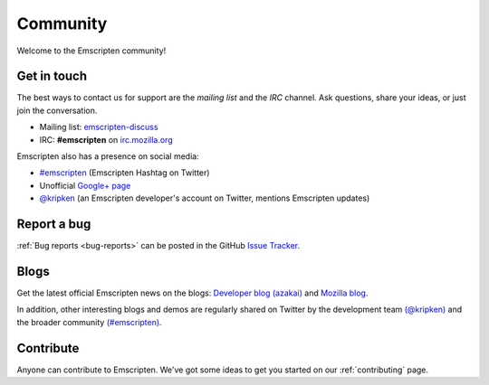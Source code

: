.. _community:

=========
Community
=========

Welcome to the Emscripten community! 


.. _contact:

Get in touch
============

The best ways to contact us for support are the *mailing list* and the *IRC* channel. Ask questions, share your ideas, or just join the conversation.

- Mailing list: `emscripten-discuss <http://groups.google.com/group/emscripten-discuss>`_
- IRC: **#emscripten** on `irc.mozilla.org <https://wiki.mozilla.org/IRC>`_ 

Emscripten also has a presence on social media:

- `#emscripten <https://twitter.com/hashtag/emscripten>`_ (Emscripten Hashtag on Twitter)   
- Unofficial `Google+ page <https://plus.google.com/100622854474489221138>`_
- `@kripken <https://twitter.com/kripken>`_ (an Emscripten developer's account on Twitter, mentions Emscripten updates)


Report a bug
============

:ref:`Bug reports <bug-reports>` can be posted in the GitHub `Issue Tracker <https://github.com/kripken/emscripten/issues?state=open>`_.


.. _blogs:


Blogs
=====

Get the latest official Emscripten news on the blogs: `Developer blog (azakai) <http://mozakai.blogspot.com/>`_ and `Mozilla blog <https://blog.mozilla.org/blog/tag/emscripten/>`_.

In addition, other interesting blogs and demos are regularly shared on Twitter by the development team `(@kripken) <https://twitter.com/kripken>`_ and the broader community `(#emscripten) <https://twitter.com/hashtag/emscripten>`_. 

.. todo :: **HamishW** At some point in future would be nice to actually display RSS feeds from above links here. Perhaps including @kripken in feed. In this case would need a dedicated blogs link as well.


Contribute
==========

Anyone can contribute to Emscripten. We've got some ideas to get you started on our :ref:`contributing` page.
